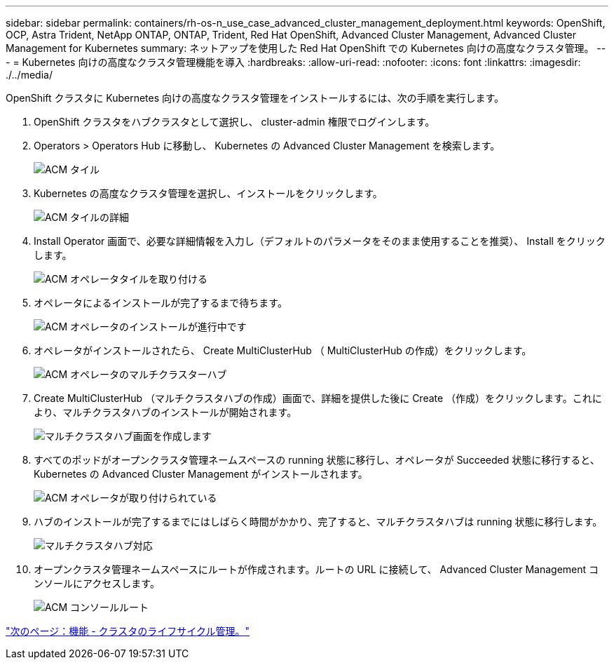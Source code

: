 ---
sidebar: sidebar 
permalink: containers/rh-os-n_use_case_advanced_cluster_management_deployment.html 
keywords: OpenShift, OCP, Astra Trident, NetApp ONTAP, ONTAP, Trident, Red Hat OpenShift, Advanced Cluster Management, Advanced Cluster Management for Kubernetes 
summary: ネットアップを使用した Red Hat OpenShift での Kubernetes 向けの高度なクラスタ管理。 
---
= Kubernetes 向けの高度なクラスタ管理機能を導入
:hardbreaks:
:allow-uri-read: 
:nofooter: 
:icons: font
:linkattrs: 
:imagesdir: ./../media/


OpenShift クラスタに Kubernetes 向けの高度なクラスタ管理をインストールするには、次の手順を実行します。

. OpenShift クラスタをハブクラスタとして選択し、 cluster-admin 権限でログインします。
. Operators > Operators Hub に移動し、 Kubernetes の Advanced Cluster Management を検索します。
+
image::redhat_openshift_image66.jpg[ACM タイル]

. Kubernetes の高度なクラスタ管理を選択し、インストールをクリックします。
+
image::redhat_openshift_image67.jpg[ACM タイルの詳細]

. Install Operator 画面で、必要な詳細情報を入力し（デフォルトのパラメータをそのまま使用することを推奨）、 Install をクリックします。
+
image::redhat_openshift_image68.jpg[ACM オペレータタイルを取り付ける]

. オペレータによるインストールが完了するまで待ちます。
+
image::redhat_openshift_image69.jpg[ACM オペレータのインストールが進行中です]

. オペレータがインストールされたら、 Create MultiClusterHub （ MultiClusterHub の作成）をクリックします。
+
image::redhat_openshift_image70.jpg[ACM オペレータのマルチクラスターハブ]

. Create MultiClusterHub （マルチクラスタハブの作成）画面で、詳細を提供した後に Create （作成）をクリックします。これにより、マルチクラスタハブのインストールが開始されます。
+
image::redhat_openshift_image71.jpg[マルチクラスタハブ画面を作成します]

. すべてのポッドがオープンクラスタ管理ネームスペースの running 状態に移行し、オペレータが Succeeded 状態に移行すると、 Kubernetes の Advanced Cluster Management がインストールされます。
+
image::redhat_openshift_image72.jpg[ACM オペレータが取り付けられている]

. ハブのインストールが完了するまでにはしばらく時間がかかり、完了すると、マルチクラスタハブは running 状態に移行します。
+
image::redhat_openshift_image73.jpg[マルチクラスタハブ対応]

. オープンクラスタ管理ネームスペースにルートが作成されます。ルートの URL に接続して、 Advanced Cluster Management コンソールにアクセスします。
+
image::redhat_openshift_image74.jpg[ACM コンソールルート]



link:rh-os-n_use_case_advanced_cluster_management_features_cluster_lcm.html["次のページ：機能 - クラスタのライフサイクル管理。"]
